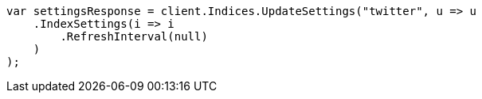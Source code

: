 // indices/update-settings.asciidoc:79

////
IMPORTANT NOTE
==============
This file is generated from method Line79 in https://github.com/elastic/elasticsearch-net/tree/master/tests/Examples/Indices/UpdateSettingsPage.cs#L38-L60.
If you wish to submit a PR to change this example, please change the source method above and run

dotnet run -- asciidoc

from the ExamplesGenerator project directory, and submit a PR for the change at
https://github.com/elastic/elasticsearch-net/pulls
////

[source, csharp]
----
var settingsResponse = client.Indices.UpdateSettings("twitter", u => u
    .IndexSettings(i => i
        .RefreshInterval(null)
    )
);
----
